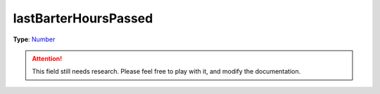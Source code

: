 
lastBarterHoursPassed
========================================================

**Type**: `Number`_

.. attention:: This field still needs research. Please feel free to play with it, and modify the documentation.


.. _`Number`: ../../lua/number.html

.. _`Action Data`: ../actionData.html
